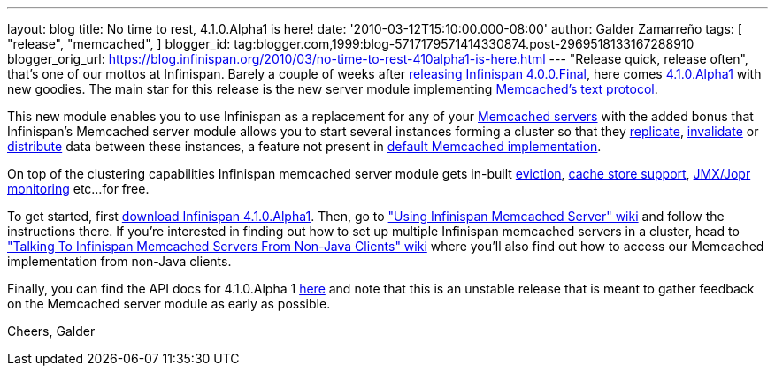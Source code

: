 ---
layout: blog
title: No time to rest, 4.1.0.Alpha1 is here!
date: '2010-03-12T15:10:00.000-08:00'
author: Galder Zamarreño
tags: [ "release",
"memcached",
]
blogger_id: tag:blogger.com,1999:blog-5717179571414330874.post-2969518133167288910
blogger_orig_url: https://blog.infinispan.org/2010/03/no-time-to-rest-410alpha1-is-here.html
---
"Release quick, release often", that's one of our mottos at Infinispan.
Barely a couple of weeks after
http://infinispan.blogspot.com/2010/02/infinispan-400final-has-landed.html[releasing
Infinispan 4.0.0.Final], here comes
http://www.jboss.org/infinispan/downloads[4.1.0.Alpha1] with new
goodies. The main star for this release is the new server module
implementing
http://github.com/trondn/memcached/blob/master/doc/protocol.txt[Memcached's
text protocol].

This new module enables you to use Infinispan as a replacement for any
of your http://memcached.org/[Memcached servers] with the added bonus
that Infinispan's Memcached server module allows you to start several
instances forming a cluster so that they
http://community.jboss.org/docs/DOC-14853#replicated[replicate],
http://community.jboss.org/docs/DOC-14853#replicated[invalidate] or
http://community.jboss.org/docs/DOC-14853#distribution[distribute] data
between these instances, a feature not present in
http://memcached.org/[default Memcached implementation].

On top of the clustering capabilities Infinispan memcached server module
gets in-built http://community.jboss.org/docs/DOC-14873[eviction],
http://community.jboss.org/docs/DOC-14893[cache store support],
http://community.jboss.org/docs/DOC-14865[JMX/Jopr monitoring] etc...
for free.

To get started, first
http://www.jboss.org/infinispan/downloads.html[download Infinispan
4.1.0.Alpha1]. Then, go to
http://community.jboss.org/docs/DOC-14644["Using Infinispan Memcached
Server" wiki] and follow the instructions there. If you're interested in
finding out how to set up multiple Infinispan memcached servers in a
cluster, head to http://community.jboss.org/docs/DOC-14773["Talking To
Infinispan Memcached Servers From Non-Java Clients" wiki] where you'll
also find out how to access our Memcached implementation from non-Java
clients.

Finally, you can find the API docs for 4.1.0.Alpha 1
http://infinispan.sourceforge.net/documentation/4.1/apidocs/[here] and
note that this is an unstable release that is meant to gather feedback
on the Memcached server module as early as possible.

Cheers,
Galder
